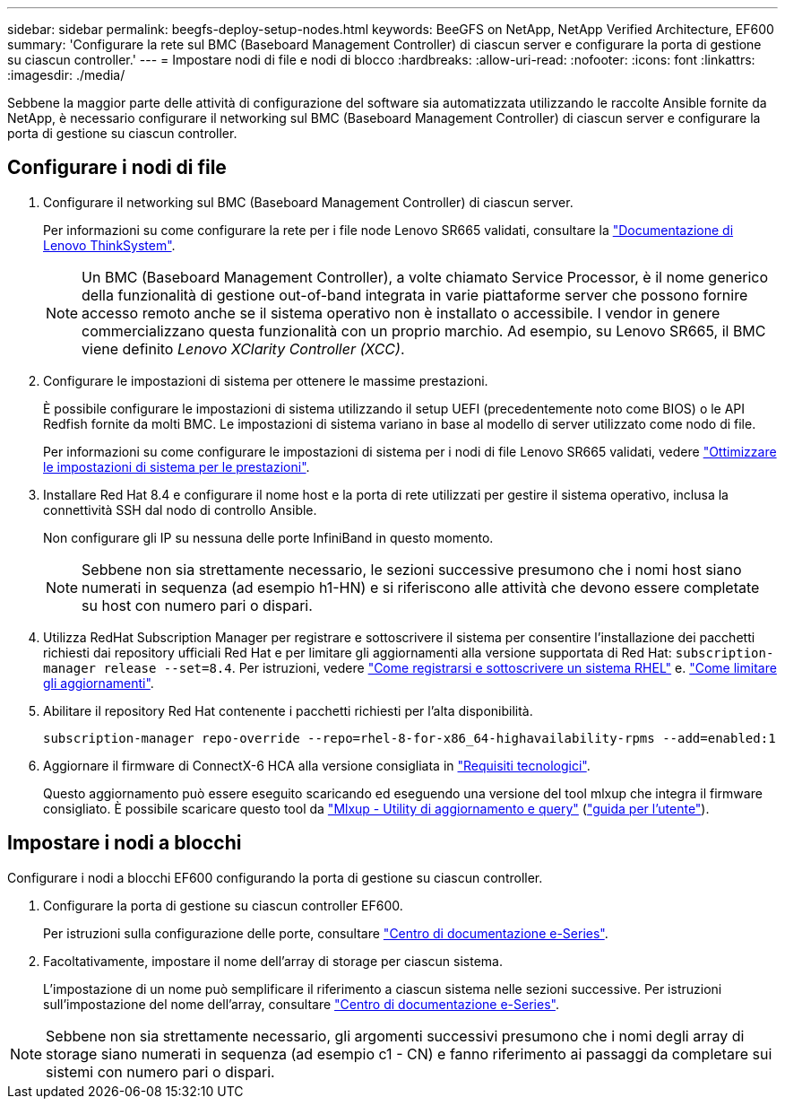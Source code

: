---
sidebar: sidebar 
permalink: beegfs-deploy-setup-nodes.html 
keywords: BeeGFS on NetApp, NetApp Verified Architecture, EF600 
summary: 'Configurare la rete sul BMC (Baseboard Management Controller) di ciascun server e configurare la porta di gestione su ciascun controller.' 
---
= Impostare nodi di file e nodi di blocco
:hardbreaks:
:allow-uri-read: 
:nofooter: 
:icons: font
:linkattrs: 
:imagesdir: ./media/


[role="lead"]
Sebbene la maggior parte delle attività di configurazione del software sia automatizzata utilizzando le raccolte Ansible fornite da NetApp, è necessario configurare il networking sul BMC (Baseboard Management Controller) di ciascun server e configurare la porta di gestione su ciascun controller.



== Configurare i nodi di file

. Configurare il networking sul BMC (Baseboard Management Controller) di ciascun server.
+
Per informazioni su come configurare la rete per i file node Lenovo SR665 validati, consultare la https://thinksystem.lenovofiles.com/help/index.jsp?topic=%2F7D2W%2Fset_the_network_connection.html["Documentazione di Lenovo ThinkSystem"^].

+

NOTE: Un BMC (Baseboard Management Controller), a volte chiamato Service Processor, è il nome generico della funzionalità di gestione out-of-band integrata in varie piattaforme server che possono fornire accesso remoto anche se il sistema operativo non è installato o accessibile. I vendor in genere commercializzano questa funzionalità con un proprio marchio. Ad esempio, su Lenovo SR665, il BMC viene definito _Lenovo XClarity Controller (XCC)_.

. Configurare le impostazioni di sistema per ottenere le massime prestazioni.
+
È possibile configurare le impostazioni di sistema utilizzando il setup UEFI (precedentemente noto come BIOS) o le API Redfish fornite da molti BMC. Le impostazioni di sistema variano in base al modello di server utilizzato come nodo di file.

+
Per informazioni su come configurare le impostazioni di sistema per i nodi di file Lenovo SR665 validati, vedere link:beegfs-deploy-file-node-tuning.html["Ottimizzare le impostazioni di sistema per le prestazioni"].

. Installare Red Hat 8.4 e configurare il nome host e la porta di rete utilizzati per gestire il sistema operativo, inclusa la connettività SSH dal nodo di controllo Ansible.
+
Non configurare gli IP su nessuna delle porte InfiniBand in questo momento.

+

NOTE: Sebbene non sia strettamente necessario, le sezioni successive presumono che i nomi host siano numerati in sequenza (ad esempio h1-HN) e si riferiscono alle attività che devono essere completate su host con numero pari o dispari.

. Utilizza RedHat Subscription Manager per registrare e sottoscrivere il sistema per consentire l'installazione dei pacchetti richiesti dai repository ufficiali Red Hat e per limitare gli aggiornamenti alla versione supportata di Red Hat: `subscription-manager release --set=8.4`. Per istruzioni, vedere https://access.redhat.com/solutions/253273["Come registrarsi e sottoscrivere un sistema RHEL"^] e.  https://access.redhat.com/solutions/2761031["Come limitare gli aggiornamenti"^].
. Abilitare il repository Red Hat contenente i pacchetti richiesti per l'alta disponibilità.
+
....
subscription-manager repo-override --repo=rhel-8-for-x86_64-highavailability-rpms --add=enabled:1
....
. Aggiornare il firmware di ConnectX-6 HCA alla versione consigliata in link:beegfs-technology-requirements.html["Requisiti tecnologici"].
+
Questo aggiornamento può essere eseguito scaricando ed eseguendo una versione del tool mlxup che integra il firmware consigliato. È possibile scaricare questo tool da https://network.nvidia.com/support/firmware/mlxup-mft/["Mlxup - Utility di aggiornamento e query"^] (link:https://docs.nvidia.com/networking/display/MLXUPFWUTILITY/mlxup+-+Firmware+Utility+User+Guide["guida per l'utente"^]).





== Impostare i nodi a blocchi

Configurare i nodi a blocchi EF600 configurando la porta di gestione su ciascun controller.

. Configurare la porta di gestione su ciascun controller EF600.
+
Per istruzioni sulla configurazione delle porte, consultare https://docs.netapp.com/us-en/e-series/maintenance-ef600/hpp-overview-supertask-concept.html["Centro di documentazione e-Series"^].

. Facoltativamente, impostare il nome dell'array di storage per ciascun sistema.
+
L'impostazione di un nome può semplificare il riferimento a ciascun sistema nelle sezioni successive. Per istruzioni sull'impostazione del nome dell'array, consultare https://docs.netapp.com/us-en/e-series/maintenance-ef600/hpp-overview-supertask-concept.html["Centro di documentazione e-Series"^].




NOTE: Sebbene non sia strettamente necessario, gli argomenti successivi presumono che i nomi degli array di storage siano numerati in sequenza (ad esempio c1 - CN) e fanno riferimento ai passaggi da completare sui sistemi con numero pari o dispari.
